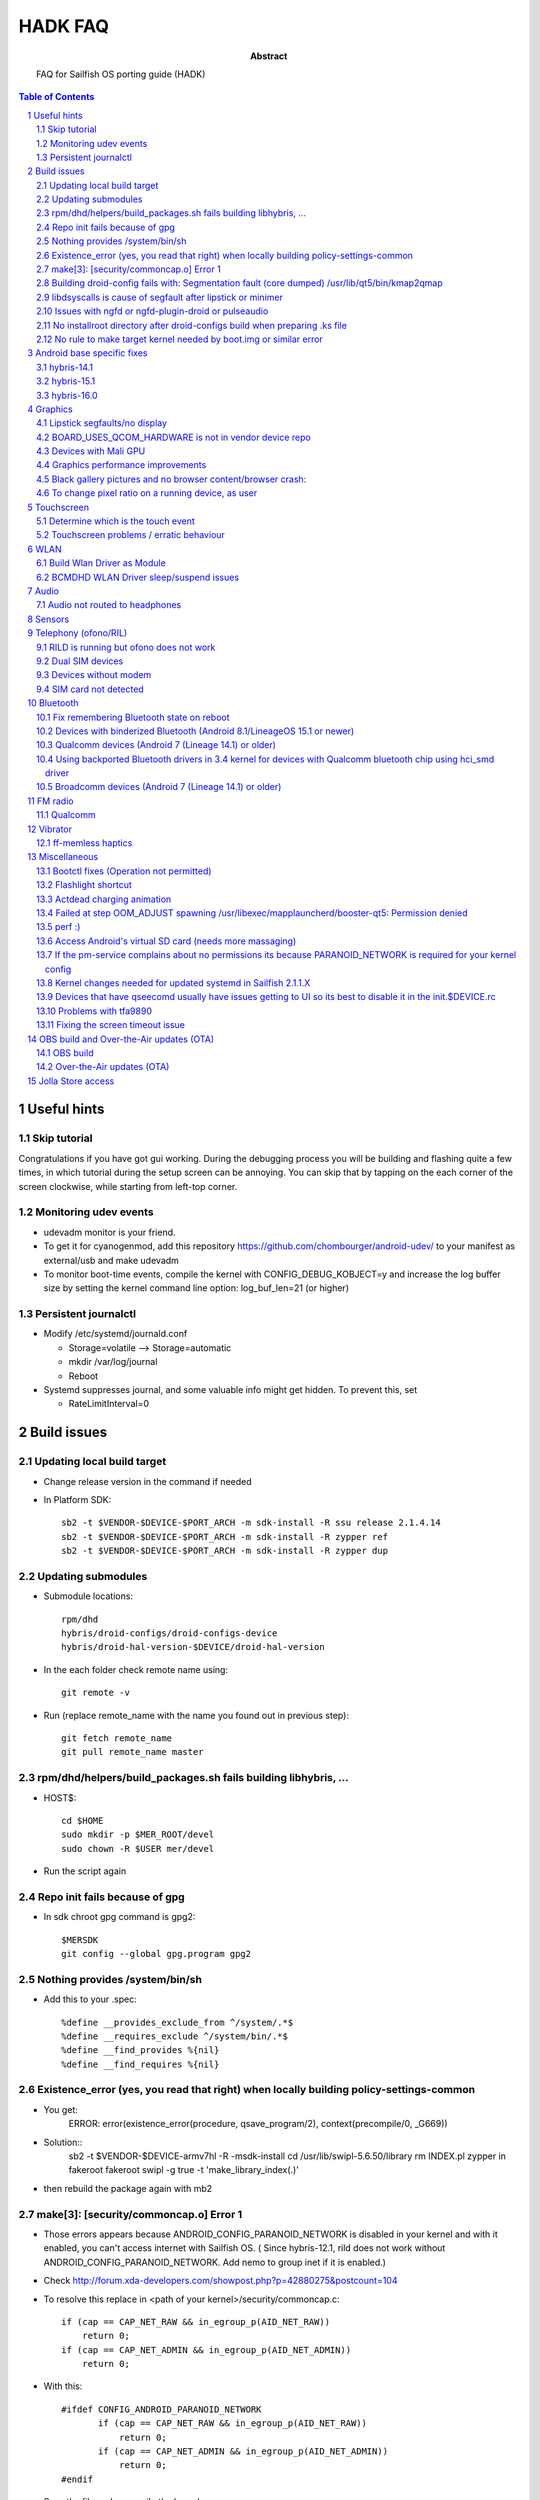 ================================
 HADK FAQ
================================

:abstract: FAQ for Sailfish OS porting guide (HADK)

.. contents:: Table of Contents
.. section-numbering::

Useful hints
============

Skip tutorial
-------------

Congratulations if you have got gui working. During the debugging process you will be building and flashing quite a few times, in which tutorial during the setup screen can be annoying. You can skip that by tapping on the each corner of the screen clockwise, while starting from left-top corner.

Monitoring udev events
----------------------

- udevadm monitor is your friend.
- To get it for cyanogenmod, add this repository https://github.com/chombourger/android-udev/ to your manifest as external/usb and make udevadm
- To monitor boot-time events, compile the kernel with CONFIG_DEBUG_KOBJECT=y and increase the log buffer size by setting the kernel command line option: log_buf_len=21 (or higher)

Persistent journalctl
---------------------

- Modify /etc/systemd/journald.conf

  - Storage=volatile --> Storage=automatic
  - mkdir /var/log/journal
  - Reboot

- Systemd suppresses journal, and some valuable info might get hidden. To prevent this, set

  - RateLimitInterval=0

Build issues
============

Updating local build target
---------------------------

- Change release version in the command if needed
- In Platform SDK::

    sb2 -t $VENDOR-$DEVICE-$PORT_ARCH -m sdk-install -R ssu release 2.1.4.14
    sb2 -t $VENDOR-$DEVICE-$PORT_ARCH -m sdk-install -R zypper ref
    sb2 -t $VENDOR-$DEVICE-$PORT_ARCH -m sdk-install -R zypper dup

Updating submodules
-------------------

- Submodule locations::

    rpm/dhd
    hybris/droid-configs/droid-configs-device
    hybris/droid-hal-version-$DEVICE/droid-hal-version

- In the each folder check remote name using::

    git remote -v

- Run (replace remote_name with the name you found out in previous step)::

    git fetch remote_name
    git pull remote_name master

rpm/dhd/helpers/build_packages.sh fails building libhybris, ...
---------------------------------------------------------------

- HOST$::

    cd $HOME
    sudo mkdir -p $MER_ROOT/devel
    sudo chown -R $USER mer/devel

- Run the script again

Repo init fails because of gpg
-------------------------------

- In sdk chroot gpg command is gpg2::

    $MERSDK
    git config --global gpg.program gpg2

Nothing provides /system/bin/sh
-------------------------------
- Add this to your .spec::

    %define __provides_exclude_from ^/system/.*$
    %define __requires_exclude ^/system/bin/.*$
    %define __find_provides %{nil}
    %define __find_requires %{nil}

Existence_error (yes, you read that right) when locally building policy-settings-common
---------------------------------------------------------------------------------------

- You get:
    ERROR: error(existence_error(procedure, qsave_program/2), context(precompile/0, _G669))

- Solution::
    sb2 -t $VENDOR-$DEVICE-armv7hl -R -msdk-install
    cd /usr/lib/swipl-5.6.50/library
    rm INDEX.pl
    zypper in fakeroot
    fakeroot swipl -g true -t 'make_library_index(.)'
- then rebuild the package again with mb2

make[3]: [security/commoncap.o] Error 1
-------------------------------------------

- Those errors appears because ANDROID_CONFIG_PARANOID_NETWORK is disabled in your kernel and with it enabled, you can't access internet with Sailfish OS. ( Since hybris-12.1, rild does not work without ANDROID_CONFIG_PARANOID_NETWORK. Add nemo to group inet if it is enabled.)
- Check http://forum.xda-developers.com/showpost.php?p=42880275&postcount=104
- To resolve this replace in <path of your kernel>/security/commoncap.c::

    if (cap == CAP_NET_RAW && in_egroup_p(AID_NET_RAW))
        return 0;
    if (cap == CAP_NET_ADMIN && in_egroup_p(AID_NET_ADMIN))
        return 0;

- With this::

    #ifdef CONFIG_ANDROID_PARANOID_NETWORK
           if (cap == CAP_NET_RAW && in_egroup_p(AID_NET_RAW))
               return 0;
           if (cap == CAP_NET_ADMIN && in_egroup_p(AID_NET_ADMIN))
               return 0;
    #endif

- Save the file and recompile the kernel

Building droid-config fails with: Segmentation fault      (core dumped) /usr/lib/qt5/bin/kmap2qmap
--------------------------------------------------------------------------------------------------

- Try updating the packages in the target with::

    sb2 -t $VENDOR-$DEVICE-armv7hl -R -m sdk-install zypper ref
    sb2 -t $VENDOR-$DEVICE-armv7hl -R -m sdk-install zypper dup

libdsyscalls is cause of segfault after lipstick or minimer
-----------------------------------------------------------

- Usually means that in your device repo, its enabling clang somewhere, do a grep and disable clang and rebuild :)

Issues with ngfd or ngfd-plugin-droid or pulseaudio
---------------------------------------------------

- Update submodules as described above
- Replace %define have_vibrator 1 in droid-hal-version-@DEVICE@.spec with %define have_vibrator_native 1
- Change package names in droid-configs patterns as described in templates https://github.com/mer-hybris/droid-hal-configs/commit/aac652aae840a15629c0f4e070275ea128fe088f
- in PLATFORM_SDK::

   sb2 -t $VENDOR-$DEVICE-$PORT_ARCH -m sdk-install -R zypper rm ngfd-plugin-droid-vibrator
   rpm/dhd/helpers/build_packages.sh

No installroot directory after droid-configs build when preparing .ks file
--------------------------------------------------------------------------

- rpm2cpio droid-local-repo/$DEVICE/droid-configs/droid-config-$DEVICE-ssu-kickcdstarts-1-1.armv7hl.rpm | cpio -idmv
- In the sed command use $ANDROID_ROOT/usr/share/kickstarts/$KS instead of $ANDROID_ROOT/hybris/droid-configs/installroot/usr/share/kickstarts/$KS


No rule to make target kernel needed by boot.img or similar error
-----------------------------------------------------------------

- Open device/$VENDOR/$DEVICE/BoardConfig.mk
- Comment out the lines::

    TARGET_KERNEL_SOURCE
    TARGET_KERNEL_PREBUILT

- Common error in hybris10.1 due to the old CM10.1 kernels and how they were built back then.

Android base specific fixes
===========================

hybris-14.1
-----------

- If NINJA builds are not working, export USE_NINJA=false
- Run this script in $ANDROID_ROOT http://paste.opensuse.org/40869869

Details of what the script does::

  Symlinks for services: ::sh-3.2# ls -lh /usr/libexec/droid-hybris/system/etc/init/
  total 4.0K
  lrwxrwxrwx 1 root root   26 Oct  6 20:52 atrace.rc -> /system/etc/init/atrace.rc
  lrwxrwxrwx 1 root root   28 Oct  6 20:52 bootstat.rc -> /system/etc/init/bootstat.rc
  lrwxrwxrwx 1 root root   29 Oct  6 20:52 debuggerd.rc -> /system/etc/init/debuggerd.rc
  lrwxrwxrwx 1 root root   29 Oct  6 20:52 drmserver.rc -> /system/etc/init/drmserver.rc
  lrwxrwxrwx 1 root root   29 Oct  6 20:52 dumpstate.rc -> /system/etc/init/dumpstate.rc
  lrwxrwxrwx 1 root root   31 Oct  6 20:52 gatekeeperd.rc -> /system/etc/init/gatekeeperd.rc
  lrwxrwxrwx 1 root root   30 Oct  6 20:52 init-debug.rc -> /system/etc/init/init-debug.rc
  lrwxrwxrwx 1 root root   28 Oct  6 20:52 installd.rc -> /system/etc/init/installd.rc
  lrwxrwxrwx 1 root root   27 Oct  6 20:52 logcatd.rc -> /system/etc/init/logcatd.rc
  lrwxrwxrwx 1 root root   24 Oct  6 20:52 logd.rc -> /system/etc/init/logd.rc
  lrwxrwxrwx 1 root root   30 Oct  6 20:52 mediacodec.rc -> /system/etc/init/mediacodec.rc
  lrwxrwxrwx 1 root root   34 Oct  6 20:52 mediadrmserver.rc -> /system/etc/init/mediadrmserver.rc
  lrwxrwxrwx 1 root root   34 Oct  6 20:52 mediaextractor.rc -> /system/etc/init/mediaextractor.rc
  lrwxrwxrwx 1 root root   24 Oct  6 20:52 mtpd.rc -> /system/etc/init/mtpd.rc
  lrwxrwxrwx 1 root root   29 Oct  6 20:52 perfprofd.rc -> /system/etc/init/perfprofd.rc
  lrwxrwxrwx 1 root root   26 Oct  6 20:52 racoon.rc -> /system/etc/init/racoon.rc
  lrwxrwxrwx 1 root root   24 Oct  6 20:52 rild.rc -> /system/etc/init/rild.rc
  lrwxrwxrwx 1 root root   29 Oct  6 20:52 superuser.rc -> /system/etc/init/superuser.rc
  lrwxrwxrwx 1 root root   27 Oct  6 20:52 uncrypt.rc -> /system/etc/init/uncrypt.rc
  lrwxrwxrwx 1 root root   23 Oct  6 20:52 vdc.rc -> /system/etc/init/vdc.rc
  lrwxrwxrwx 1 root root   23 Oct  6 20:52 vold.rc -> /system/etc/init/vold.rc

NOTE, no audioserver and mediaserver links!
NOTE, bootanim was removed in the updated script, also vold was added


hybris-15.1
-----------

- Before building hybris-hal run the following commands::

    cd $ANDROID_ROOT/external
    git clone --recurse-submodules https://github.com/mer-hybris/libhybris.git
    cd $ANDROID_ROOT

- Copy files from https://github.com/mer-hybris/droid-config-sony-nile/tree/91c15efb576c29a9d41cc4cd1d40c62ddcce9824/sparse/usr/libexec/droid-hybris/system/etc/init to your config repo (to `hybris/droid-configs/sparse/usr/libexec/droid-hybris/system/etc/init`) and rebuild config packages using :code:`rpm/dhd/helpers/build_packages.sh -c`

hybris-16.0
-----------

- Before building hybris-hal run the following commands::

    cd $ANDROID_ROOT/external
    git clone --recurse-submodules https://github.com/mer-hybris/libhybris.git
    cd $ANDROID_ROOT
    hybris-patches/apply-patches.sh --mb

- Copy files from https://github.com/sailfishos-oneplus5/droid-config-cheeseburger/tree/hybris-16.0/sparse/usr/libexec/droid-hybris/system/etc/init to your config repo (to `hybris/droid-configs/sparse/usr/libexec/droid-hybris/system/etc/init`) and rebuild config packages using :code:`rpm/dhd/helpers/build_packages.sh -c`

- When you get :code:`telnet` in the SFOS rootfs (port 2323) and can run :code:`/usr/libexec/droid-hybris/system/bin/logcat`, see if you get lines similar to below filtering the output using :code:`grep` for example::

    E linker  : library "/usr/libexec/droid-hybris/system/lib64/libselinux_stubs.so" ("/usr/libexec/droid-hybris/system/lib64/libselinux_stubs.so") needed or dlopened by "/system/bin/hwservicemanager" is not accessible for the namespace: [name="(default)", ld_library_paths="", default_library_paths="/system/lib64", permitted_paths="/system/lib64/drm:/system/lib64/extractors:/system/lib64/hw:/system/product/lib64:/system/framework:/system/app:/system/priv-app:/vendor/framework:/vendor/app:/vendor/priv-app:/odm/framework:/odm/app:/odm/priv-app:/oem/app:/system/product/framework:/system/product/app:/system/product/priv-app:/data:/mnt/expand"]
    F linker  : CANNOT LINK EXECUTABLE "/system/bin/hwservicemanager": library "/usr/libexec/droid-hybris/system/lib64/libselinux_stubs.so" needed or dlopened by "/system/bin/hwservicemanager" is not accessible for the namespace "(default)"
    E linker  : library "/usr/libexec/droid-hybris/system/lib64/libselinux_stubs.so" ("/usr/libexec/droid-hybris/system/lib64/libselinux_stubs.so") needed or dlopened by "/system/bin/servicemanager" is not accessible for the namespace: [name="(default)", ld_library_paths="", default_library_paths="/system/lib64", permitted_paths="/system/lib64/drm:/system/lib64/extractors:/system/lib64/hw:/system/product/lib64:/system/framework:/system/app:/system/priv-app:/vendor/framework:/vendor/app:/vendor/priv-app:/odm/framework:/odm/app:/odm/priv-app:/oem/app:/system/product/framework:/system/product/app:/system/product/priv-app:/data:/mnt/expand"]
    F linker  : CANNOT LINK EXECUTABLE "/system/bin/servicemanager": library "/usr/libexec/droid-hybris/system/lib64/libselinux_stubs.so" needed or dlopened by "/system/bin/servicemanager" is not accessible for the namespace "(default)"
    E linker  : library "/usr/libexec/droid-hybris/system/lib64/libselinux_stubs.so" ("/usr/libexec/droid-hybris/system/lib64/libselinux_stubs.so") needed or dlopened by "/vendor/bin/vndservicemanager" is not accessible for the namespace: [name="(default)", ld_library_paths="", default_library_paths="/vendor/lib64", permitted_paths="/odm:/vendor"]
    F linker  : CANNOT LINK EXECUTABLE "/vendor/bin/vndservicemanager": library "/usr/libexec/droid-hybris/system/lib64/libselinux_stubs.so" needed or dlopened by "/vendor/bin/vndservicemanager" is not accessible for the namespace "(default)"

  - If you don't and :code:`systemctl status droid-hal-init` returns :code:`active (running)` you can skip the below steps.
  - Copy https://github.com/sailfishos-oneplus5/droid-config-cheeseburger/blob/hybris-16.0/sparse/usr/libexec/droid-hybris/system/etc/ld.config.28.txt and https://github.com/sailfishos-oneplus5/droid-config-cheeseburger/blob/hybris-16.0/sparse/lib/systemd/system/system-etc-ld.config.28.txt.mount to your droid-config sparse files.
  - Create the following symlink in your droid-config sparse files: https://github.com/sailfishos-oneplus5/droid-config-cheeseburger/blob/hybris-16.0/sparse/lib/systemd/system/local-fs.target.wants/system-etc-ld.config.28.txt.mount
  - Rebuild config packages using :code:`rpm/dhd/helpers/build_packages.sh -c` and install the first new droid-config RPM package from :code:`$ANDROID_ROOT/droid-local-repo/$DEVICE/droid-configs/` on your device using :code:`zypper`, or :code:`rpm/dhd/helpers/build_packages.sh -i` and flash the new zip.

Graphics
========

Lipstick segfaults/no display
-----------------------------

- As you follow steps below, strace any of the binaries that would fail for non-obvious reasons. You'll need to install strace to do so: zypper in strace
- test simple hwc as root:t

  - EGL_PLATFORM=hwcomposer test_hwcomposer
  - ^^ strace if segfaults
- if strace dies after open("/sys/kernel/debug/tracing/trace_marker..., perform

  - systemctl mask sys-kernel-debug.mount
- test_hwcomposer should not be used as reliable hwc test!! if fails, then try minimer:

  - curl -O https://qtl.me/minimer3.tar.gz # seems to currently give  404, the archive is mirrored at https://1drv.ms/u/s!AuDqiTFly4jxgxYNUdt16YluZn90
  - zypper in qt5-qtdeclarative-qmlscene
  - tar -xf minimer3.tar.gz; cd minimer
  - EGL_PLATFORM=hwcomposer /usr/lib/qt5/bin/qmlscene -platform hwcomposer main.qml
  - if fails as user, try as root
  - /system/bin/surfaceflinger", R_OK) = -1 ENOENT (No such file or directory)
- for more info: zypper in gdb

  - if you get test_hwcomposer, minimer or lipstick segfault, or test_hwcomposer or minimer running but doing nothing (as on m7)
  - Check if your device uses qcom_display-caf or display-legacy
  - Look in any of the BoardConfig.mk or BoardConfigCommon.mk in any of the device repos for the device for the variable TARGET_QCOM_DISPLAY_VARIANT. It should be set to either caf or legacy.
  - The repos included can be determined by looking at the -include device/$VENDOR/*/BoardConfig.mk or device/$VENDOR/*/BoardConfigCommon.mk lines at beginning the .mk files starting from the primary BoardConfig.mk
  - If you're on display-legacy or display-caf(repo sync before 2015.06.04) patch hwcomposer withhttp://pastebin.com/AfRXPKVA
  - From HABUILD_SDK recompile android hwcomposer*.so for your device

    * Find the name of the hwcomposer*.so module: run make modules | grep hwcomposer
    * If this command complains about missing column command run sudo apt-get install bsdmainutils)
    * Run `make hwcomposer.module_name` from results above
  - Once rebuilt, hwcomposer.*.so will be picked up and used by droid hal rebuild, and reside under /usr/libexec/droid-hybris/system/lib/hw
  - If your apps are crashing (like on flo): Repeat the same for gralloc and copybit
  - Scream on the IRC if this worked for you
- If strace indicates something like:

- "Waiting for service display.qservice..."

  - This error is known only on cm-10.1 base, and will be upstreamed to mer-hybris soon, but we need more tests: applyhttps://github.com/mer-hybris/android_frameworks_native/commit/6ed4a6e834f6c71b2b6bd8ae1134f50b060e70be to this line https://github.com/CyanogenMod/android_frameworks_base/blob/cm-10.1/cmds/servicemanager/service_manager.c#L88 and also apply https://github.com/mer-hybris/android_system_core/commit/34ea48fd3ad7bf47ec0d0524d76bd20e62717773
  - open("/sys/kernel/debug/tracing/trace_marker", O_WRONLY|O_LARGEFILE) =
  - disable debugfs by: https://github.com/mer-hybris/droid-hal-device/commit/8d437fc6f215081d4e1d2baaa6ac23bb94f73154
  - if it still crashes on gralloc or other gpu related bits, refer to WIP: https://wiki.merproject.org/wiki/Adaptations/libhybris/gpu


BOARD_USES_QCOM_HARDWARE is not in vendor device repo
-----------------------------------------------------

- On some Qualcomm devices QCOM hardware detection script fails to find needed define from device repos
- Add the following lines to rpm/droid-hal-$DEVICE.spec before the line "%include rpm/dhd/droid-hal-device.inc" (do not change that line or add anything after it)::

    %define android_config \
    #define QCOM_BSP 1\
    #define QTI_BSP 1\
    %{nil}

- Rebuild packages with build_packages.sh

Devices with Mali GPU
---------------------

- Add this to $ANDROID_ROOT/rpm/droid-hal-$DEVICE.spec before the last line (do not change the last line, ever)::

    %define android_config \
    #define MALI_QUIRKS 1\
    %{nil}

- Rebuild droid-hal and libhybris packages::

    sudo mount -i -o remount,suid $HOME)

Graphics performance improvements
---------------------------------

- Test framerate display (can be enabled in Settings->Developer mode) when using some apps like gallery
- If the top view is mostly red try to set QPA_HWC_IDLE_TIME=5 in /var/lib/environment/compositor/droid-hal-device.conf
- Run systemctl restart user@100000 using devel-su
- Test framerate display again and if you see more green than before you should use the value
- Different values can be tested but value 5 has been found to be helping on some devices
- On some devices also setting QPA_HWC_BUFFER_COUNT=3 in /var/lib/environment/compositor/droid-hal-device.conf helps with graphics performance

Black gallery pictures and no browser content/browser crash:
------------------------------------------------------------

Add this to droid-hal .spec file (before the last line, never change the last line in the spec file) and rebuild droid-hal and libhybris packages (remove the sources from hybris/mw/libhybris to make sure a clean rebuild is done)::

  %define android_config \
  #define WANT_ADRENO_QUIRKS 1\
  %{nil}

To change pixel ratio on a running device, as user
--------------------------------------------------

devel-su dconf update

# PIXEL_RATIO should be close to the value of horizontal_display_resolution/540
# e.g. Nexus 7 (800 x 1280) displays the pixel ratio is 800/540~=1.48
# always round the value up with two decimal precision

PIXEL_RATIO=1.48

# UPDATE! Please test the new formula for pixel ratio calculation:
# diagonal_display_size_inches/4.5 * horizontal_display_resolution/540
# and feedback the outcome to sledges via IRC (better/worse/closer via own trial&error picks?)
# Yet another formula: YourDevicePPI/sbjPPI (245), e.g. OnePlusX PPI 441/245 = 1.8
# Available ICON_RES values are 1.0, 1.25, 1.5, 1.75, and 2.0. Choose the closest one to

PIXEL_RATIO:
ICON_RES=1.5
devel-su zypper in sailfish-content-graphics-default-z$ICON_RES
dconf write /desktop/sailfish/silica/theme_pixel_ratio $PIXEL_RATIO
dconf write /desktop/sailfish/silica/theme_icon_subdir \"z$ICON_RES\"

# check that everything worked:

dconf read /desktop/sailfish/silica/theme_pixel_ratio
devel-su reboot

# PIXEL_RATIO and ICON_RES are subjects to fine tuning: https://bugs.nemomobile.org/show_bug.cgi?id=814#c1

Script to scale your icons https://pastebin.com/mxKRkt7Z

Touchscreen
===========

Determine which is the touch event
----------------------------------

- Install mce-tools on device and monitor output of `evdev_trace -t`
- Use command "getevent" as super user in adb shell. The event which spams most outputs on the screen when the screen is touched is the touch event.

Touchscreen problems / erratic behaviour
----------------------------------------

- Try the evdev plugin instead of the evdevtouch plugin in droid-hal-device.conf

WLAN
====

Build Wlan Driver as Module
---------------------------

- Most devices require the wlan driver to be built and loaded as a module during startup
- Ensure you have CONFIG_MODULES=y in your kernel config

- Find your wifi driver in your kernel config, it should already be set to `y` and have something like WLAN in the name.
- Set it to m, e.g.::

    CONFIG_BCMDHD=m
    CONFIG_PRIMA_WLAN=m
    CONFIG_PRONTO_WLAN=m

- Add the wlan-module-load.service to your droid-configs sparse directory

  - https://github.com/mer-hybris/droid-config-onyx/blob/master/sparse/lib/systemd/system/wlan-module-load.service

- And add a symlink to enable to service on startup

  - https://github.com/mer-hybris/droid-config-onyx/blob/master/sparse/lib/systemd/system/multi-user.target.wants/wlan-module-load.service

BCMDHD WLAN Driver sleep/suspend issues
---------------------------------------

- This is based on experience using the bcmdhd driver on the Xiaomi MiPad 2 (latte) device.
- The original driver would connect to networks ok, but then fail after the device tried to sleep.  This was resolved by doing the following:

  - Updating to a newer driver from Import new bcmdhd driver from https://github.com/sonyxperiadev/kernel.git branch aosp/LE.UM.2.3.2.r1.4
  - Adding features specific to the latte device (ACPI) to the newer driver

- This resulted in a working driver, but which failed to sleep/suspend.  The new driver has many config options in the makefile, 2 specific ones seemed responsible for the behaviour: DHD_PCIE_RUNTIMEPM and CONFIG_HAS_WAKELOCK

  - The driver has a config option for supporting runtime power management, the runtime PM rarely (never?) goes into a sleep state becuase of a wakelock
  - The wakelock also prevents mem sleep
  - There is a also a config option for wakelocks, so, turning off wakelocks and runtime PM allows sleeping which all seems a little counter intuitive!

- See https://github.com/piggz/android_kernel_xiaomi_latte/commits/hybris-13.0-latte-bcmdhd

Audio
=====

Audio not routed to headphones
------------------------------

Run evdev_trace from mce-tools package and find /dev/input/eventX that detects headphones connection. It will be the one with SW_HEADPHONE_INSERT*  and SW_MICROPHONE_INSERT* like here::

  ----====( /dev/input/event0 )====----
  Name: "sensorprocessor"
  ID: bus 0x0, vendor, 0x0, product 0x0, version 0x0
  Type 0x00 (EV_SYN)
  Type 0x01 (EV_KEY)
           KEY_VOLUMEDOWN KEY_VOLUMEUP KEY_POWER KEY_CAMERA KEY_MEDIA KEY_VOICECOMMAND
  Type 0x05 (EV_SW)
           SW_LID SW_HEADPHONE_INSERT* SW_MICROPHONE_INSERT*

Add this https://github.com/mlehtima/droid-config-fp2-sibon/blob/master/sparse/etc/ohm/plugins.d/accessories.ini file and replace jack-match and jack-device with values from evdev_trace:

- `jack-match` matches Name: field
- `jack-device` matches /dev/input/eventX, where X is your device input number

Optional way for devices without headphone connector event device:

- If your device doesn't have event device for the headphone jack then it might have a switch in /sys/class/switch/h2w/ or similar path
- If the state file in the  /sys/class/switch/h2w/ or similar path reacts to headphone connection by changing the value it can be used for headphone detection
- Add file /etc/ohm/plugins.d/accessories.ini with the following content (replace switch name with the name found in the path on your device)::

    model = uevent
    switch = h2w

- If the headphone detection works then add the file to your config repo sparse for future builds

Sensors
=======

Enabling the various hw settings for device (fixing sensors in latest builds and autobrightness toggle):

- If your device has broken sensors after updating to latest SailfishOS version or if your autobrightness toggle doesn't appear in settings, it is due to hw-settings.ini missing for device (light sensor is not declared in the configs and that's why Autobrightness option is not enabled in jolla-settings)
- Use this as a reference https://github.com/mer-hybris/droid-config-f5121/blob/master/sparse/usr/share/csd/settings.d/hw-settings.ini and make changes accordingly.
- When satisfied, make a copy of the file to `$ANDROID_ROOT/hybris/droid_configs/sparse/usr/share/csd/settings.d/`  and git commit !

Telephony (ofono/RIL)
=====================

RILD is running but ofono does not work
---------------------------------------

If ofono is not working properly and shows :code:`"ERROR! Can't connect to RILD: No such file or directory"` in logs, edit `/etc/ofono/ril_subscription.conf` to contain::

  [ril_0]
  name=RIL1
  socket=/dev/socket/rild

Dual SIM devices
-------------------------

Add the jolla-settings-networking-multisim to patterns like done here https://github.com/mlehtima/droid-config-fp2-sibon/blob/master/patterns/jolla-configuration-fp2-sibon.yaml#L15

If your device is dual SIM, add also these lines (don't add them otherwise!)::

  [ril_1]
  name=RIL2
  socket=/dev/socket/rild2

Or for hybris-15.1 or higher devices (e.g. OnePlus 5/5T/6)::

  [ril_1]
  transport=binder:name=slot2
  name=slot2

- If it works add your `ril_subscription.conf` to the `droid-config-$DEVICE` like done here https://github.com/Nokius/droid-config-find5/commit/3e3e636e7e3973f9102ebca9dea79794c00c9174
- Fix remembering manual access point configurations across reboots run the following command before building the image::

    sed -i "/begin 60_ssu/a chown -R radio:radio /var/lib/ofono" Jolla-@RELEASE@-$DEVICE-@ARCH@.ks

Devices without modem
---------------------

- File `/etc/ofono/ril_subscription.conf` should contain::

    [Settings]
    EmptyConfig=true

SIM card not detected
---------------------

- This often causes a bootloop
- Cellular Modem bringup is now in HADK v1.1.1 section 13.3
- Additional checks:
- Replicate /dev/block structure from Android as closely as possible (for rild to be able to access the modem partition)

  - Run ls -lR /dev/block in CM
  - Run ls -lR /dev/block in Sailfish OS
  - diff the two outputs (this is WIP - android's toolbox ls might need more parameters to produce a comparable output)
- If you see differences you need to add custom udev rules to create the correct /dev/block structure
- (added automatically since 2016-12-10) For devices with /dev/block/platform/msm_sdcc.1/by-name/ paths (msm_sdcc.1 can be different) add to $ANDROID_ROOT/rpm/ these paths and files with contents, and it most probably will help (but still paste your diff to the IRC channel):

  - https://github.com/mer-hybris-kis3/droid-config-kis3/blob/master/sparse/lib/udev/platform-device
  - https://github.com/mer-hybris-kis3/droid-config-kis3/blob/master/sparse/lib/udev/rules.d/998-droid-system.rules
- (added automatically since 2017-06-03) Some devices (at least all hybris-13.0 based ports) have /dev/block/bootdevice/by-name/ as /dev/block structure in CM in which case you need to add the following line to the end of the 998-droid-system.rules file in the last link::

    ENV{ID_PART_ENTRY_SCHEME}=="gpt", ENV{ID_PART_ENTRY_NAME}=="?*", IMPORT{program}="/bin/sh /lib/udev/platform-device $env{DEVPATH}", SYMLINK+="block/bootdevice/by-name/$env{ID_PART_ENTRY_NAME}"
- If you have logcat and journal error messages suggesting that RIL/ofono can't power the modem on and you have a qcom chipset, have a look in your init.qcom.rc for lines that power it on when the boot animation (bootanim) stops. If you have those, try this (paths may need correcting): https://github.com/stephgosling/android_device_htc_m7-common/commit/9f4abdca65356090e6dd6f0356c5cf4a1870aa5f (note the typo there in the chown line!)
- If you have pil-q6v5-mss fc880000.qcom,mss: modem: Failed to locate modem.mdt in your dmesg then try this steps:

  - Mask firmware.mount
  - add this service to /lib/systemd/system/ https://pastebin.com/9tbUtVnC
  - create symlink to that service in /lib/systemd/system/local-fs.target.wants/
  - add /usr/bin/droid/extract_firmware.sh with this content https://pastebin.com/bgphKn4z

Bluetooth
=========

Fix remembering Bluetooth state on reboot
-----------------------------------------

- Add this https://github.com/mlehtima/droid-config-fp2-sibon/commit/265310c24e254ba102211b6ea398f9ef2b68d523

Devices with binderized Bluetooth (Android 8.1/LineageOS 15.1 or newer)
-----------------------------------------------------------------------

- Not available on all Android 8.1+ devices especially if device was originally using older Android base
- Enable CONFIG_BT_HCIVHCI=y in kernel defconfig, rebuild kernel and repackage droid-hal
- Add bluebinder to patterns and rebuild config packages


Qualcomm devices (Android 7 (Lineage 14.1) or older)
----------------------------------------------------

- Enable CONFIG_BT_HCISMD in the kernel defconfig. If it is not present in your kernel, then make these changes (https://github.com/adeen-s/android_kernel_cyanogen_msm8916/commit/4627f4f6f5d886433ff1f9639dc18fe8a006fd00 )
- Add these files to sparse (or directly to device) and modify them as needed for your device -->
- https://github.com/adeen-s/droid-config-wt88047/blob/master/sparse/usr/bin/droid/droid-hcismd-up.sh
- https://github.com/adeen-s/droid-config-wt88047/blob/master/sparse/lib/systemd/system/droid-hcismd-up.service
- https://github.com/adeen-s/droid-config-wt88047/blob/master/sparse/lib/systemd/system/bluetooth.service.wants/droid-hcismd-up.service
- Bluetooth Should now work. If it doesn't then make sure the permissions are set correctly and all paths mentioned in above files point to valid locations.
- If you are still having trouble, check to see if there is a service that configures bluetooth and disable/comment it.  Eg, config_bluetooth in init.qcom.rc

Using backported Bluetooth drivers in 3.4 kernel for devices with Qualcomm bluetooth chip using hci_smd driver
---------------------------------------------------------------------------------------------------------------

- Generic guide: https://bluez-android.github.io/#building-own-kernel
- Sailfish specific guide:
- Build your kernel with patches from https://github.com/bluez-android/misc/tree/master/patches-kernel and with following flags defined in defconfig::

    CONFIG_BT=m
    CONFIG_CRYPTO_CMAC=y
    CONFIG_CRYPTO_USER_API=y
    CONFIG_CRYPTO_USER_API_HASH=y
    CONFIG_CRYPTO_USER_API_SKCIPHER=y

- NOTE: Patches may not be required for >= 3.18
- In your local_manifest, add::

    <project name="mlehtima/backports-bluetooth" path="external/backports-bluetooth" revision="master" />
- run repo sync in HABUILD_SDK
- Build backported drivers by running :code:`make backports` in HABUILD_SDK while in $ANDROID_ROOT folder
- if you get "external/backports-bluetooth/drivers/bluetooth/hci_smd.c:35:26: fatal error: mach/msm_smd.h: No such file or directory" error change
- #include <mach/msm_smd.h> to #include <soc/qcom/smd.h> in that file
- IMPORTANT: if you rerun :code:`make hybris-hal` at any time you will always have to rerun :code:`make backports` after that
- Package droid-hal as usual
- Change your config repo to use bluez5 https://github.com/mlehtima/droid-config-fp2-sibon/commit/1cba868fdcfebaffc14a084c5d82fbf2e4339173
- Rebuild config rpms and image
- Ensure that you use correct grep options, see  https://github.com/mlehtima/droid-config-fp2-sibon/commit/22023480f095d152412c74d3310388a94b049151

Broadcomm devices (Android 7 (Lineage 14.1) or older)
-----------------------------------------------------

- Enable CONFIG_BT_HCIUART_H4 in the kernel defconfig. These devices typically are attached on high speed uart to something like /dev/ttyHS0
- Symlink your firmware file to /etc/firmware.
- eg. https://github.com/r0kk3rz/droid-config-scorpion_windy/blob/master/sparse/etc/firmware/BCM4350C0.hcd
- You need to make sure the firmware symlink filename matches your bluetooth device name, which can be found by stracing hciattach
- Build rfkill middleware and add to patterns
- rpm/dhd/helpers/build_packages.sh --mw=https://github.com/mer-hybris/bluetooth-rfkill-event --spec=rpm/bluetooth-rfkill-event-hciattach.spec
- add configs: https://github.com/mer-hybris/droid-config-f5121/commit/afa01bdf4bdb8a0d16bbd34996ec7cac34bbbc55

FM radio
========

Qualcomm
--------

- Needs a device with suitable FM radio hardware and a kernel defconfig containing CONFIG_RADIO_IRIS=y (CONFIG_RADIO_IRIS=m if fail to build IRIS_TRANSPORT as module) and CONFIG_RADIO_IRIS_TRANSPORT=m (or =y)
- If your CONFIG_RADIO_IRIS_TRANSPORT is built-in then this is not needed, however if you have problems try building CONFIG_RADIO_IRIS_TRANSPORT as a module: add (adapt to fit your device if needed) https://github.com/mlehtima/droid-config-fp2-sibon/blob/master/sparse/lib/systemd/system/droid-fm-up.service and https://github.com/mlehtima/droid-config-fp2-sibon/blob/master/sparse/lib/systemd/system/bluetooth.service.wants/droid-fm-up.service
- Sometimes device permissions are wrong (root owner), in this case add https://github.com/mlehtima/droid-config-fp2-sibon/blob/master/sparse/lib/udev/rules.d/999-droid-fm.rules to your droid-configs repo (or directly to device for testing)
- Add qt5-qtmultimedia-plugin-mediaservice-irisradio to patterns (or install directly to device for testing)
- Add https://github.com/mlehtima/droid-config-fp2-sibon/blob/master/sparse/etc/pulse/xpolicy.conf.d/fmradio.conf to your droid-configs repo (or directly to device for testing)
- Starting from Sailfish OS 2.0.2 FM radio Media app plugin jolla-mediaplayer-radio can be added to patterns.

Vibrator
========

ff-memless haptics
------------------

To use memless haptics driver instead of droid-vibrator, you need a kernel haptics driver that supports a memless interface (evdev). This is briefly explained in HADK pdf chapter 13.1.

- Reference kernel driver implementation for qpnp vibrator is here;

  - https://github.com/kimmoli/android_kernel_oneplus_msm8974/pull/1
- It needs also vibrator configuration files if defaults are not ok; (this is also in HADK)
- https://github.com/kimmoli/droid-config-onyx/commit/dac479716a6b4300be3c5875982265f6914bb498
- And depends which evdev index the new ffmemless gets, one might need to change lipstick config;
- https://github.com/kimmoli/droid-config-onyx/pull/4/commits/73bb85fcdc5e2627a8cb0cea0fb5fc2ca9d8e814
- in droid-hal-version-$DEVICE.spec comment %define have_vibrator 0 out and add %define have_ffmemless 1
- Add build of qt5-feedback-haptics-ffmemless in build_packages.sh, and comment out other vibrator packages;
- buildmw "https://git.merproject.org/mer-core/qt-mobility-haptics-ffmemless.git" rpm/qt5-feedback-haptics-ffmemless.spec || die

Miscellaneous
=============

Bootctl fixes (Operation not permitted)
---------------------------------------

- For treble enabled devices, udev might create relative symlinks to your block devices in dev/block/bootdevice/by-name. This breaks bootctl because *someone* wrote some bad code in the boot control HAL (http://www.merproject.org/logs/%23sailfishos-porters/%23sailfishos-porters.2019-07-14.log.html#t2019-07-14T22:05:25).

- To fix "operation not permitted errors" apply the following patch to /lib/udev/rules.d/998-droid-system.rules: https://github.com/sailfish-oneplus6/droid-config-enchilada/commit/e96f5f9b380ddbee87626b3323ca72c43ba7a350#diff-02d3ee8eb10bab42c69060dd35f29c99

Flashlight shortcut
-------------------

- Starting from Sailfish 2.0.2 it's possible to have flashlight shortcut in eventsview. If your device supports flash torch mode add jolla-settings-system-flashlight package to patterns in your droid-configs repo. The shortcut can be enabled in the eventsview settings.


Actdead charging animation
------------------------------

- See changes here https://github.com/kimmoli/sfos-onyx-issues/issues/29 but also add 'trigger late-start' to 'on charging' in init.rc

Failed at step OOM_ADJUST spawning /usr/libexec/mapplauncherd/booster-qt5: Permission denied
--------------------------------------------------------------------------------------------

- Causes for example the failure of startup wizard on first boot
- try to revert kernel change in fs/proc/base.c
- https://github.com/mer-hybris/android_kernel_oneplus_msm8974/commit/0ed87d7f3cf7d3388f09bd264a856ad9efc564a3
- ping on the IRC if this worked for you :)

perf :)
-------

- MER_SDK $::

    cd $ANDROID_ROOT
    mkdir -p perf/rpm
    cd perf
    ln -s $ANDROID_ROOT/kernel/$VENDOR/$DEVICE linux
    curl -o rpm/perf.spec http://pastebin.com/raw/QiW7FD02
- Replace string <YOUR_KERNEL_VERSION> in rpm/perf.spec with kernel version for which you're building perf (for example: 3.4.0)::

    mb2 -s rpm/perf.spec -t $VENDOR-$DEVICE-armv7hl build
    mv RPMS/*.rpm $ANDROID_ROOT/droid-local-repo/$DEVICE/
    createrepo $ANDROID_ROOT/droid-local-repo/$DEVICE

- "less" package is needed for perf to format its output. You can find it here: http://repo.merproject.org/obs/nemo:/testing:/hw:/common/sailfish_latest_armv7hl/

Access Android's virtual SD card (needs more massaging)
-------------------------------------------------------

- Has received mixed feedback of working/not-working. Replicate onto your device accordingly::

  https://github.com/mer-hybris/droid-hal-hammerhead/commit/ca102d255f1b6f274e2768e8cbd4ad9c631890e9
  https://github.com/mer-hybris/droid-config-hammerhead/blob/master/sparse/usr/bin/droid/android-links.sh
  https://github.com/mer-hybris/droid-config-hammerhead/commit/e15591b98380c95e5be96bf9f386278b9825b5f3

If the pm-service complains about no permissions its because PARANOID_NETWORK is required for your kernel config
----------------------------------------------------------------------------------------------------------------

Kernel changes needed for updated systemd in Sailfish 2.1.1.X
-------------------------------------------------------------

- Apply this to all devices with 3.4 kernel https://git.kernel.org/pub/scm/linux/kernel/git/torvalds/linux.git/commit/?id=0640113be25d283e0ff77a9f041e1242182387f0

Devices that have qseecomd usually have issues getting to UI so its best to disable it in the init.$DEVICE.rc
--------------------------------------------------------------------------------------------------------------

Problems with tfa9890
---------------------

- Copy /system/etc/firmware to /etc/firmware. Symlink or mount doesn't work! (But why?)

Fixing the screen timeout issue
-------------------------------

- If display gets automatically blanked from lockscreen, but not when in app/home -> logical diffrences between those include:

  1. user activity (=input events) does not reset blanking timers in lockscreeen,
  2. similarly some blanking inhibitors are ignored while lockscreen is active
- In past there have been constantly reporting   , such as gyros that have been mistaken for something that user is doing -> check with evdev_trace if there is something that sends events regularly
- Could be some blanking inhibit mode (keep display on while charging, demo-mode & co), or some application doing blank prevent ping-pong with mce -> check with "dbus-monitor --system sender=com.nokia.mce" what kind of signals get emitted when swiping away from lockscreen / shortly after
- https://github.com/sailfishos-wt88047/droid-config-wt88047/commit/4512092dbba56ac9a6bf69cb034ceca8512f5a38


OBS build and Over-the-Air updates (OTA)
========================================

OBS build
---------

- Benefits: automated builds, Jolla Store (see below), OTA (see below); local PC is then only needed for Android, dhd, audioflingerglue and droidmedia building (which barely happen when port becomes stable), and mic image creation
- It makes sense to go OBS as soon as you have polished your code, minimised hacks, and pushed it to github (usually when display+touch+WLAN and maybe cellular are working)
- On IRC ask r0kk3rz, mal, or sledges to create project and get maintainership for your nemo:devel:hw:$VENDOR:$DEVICE (you can try things out in your home repo first)
- Click on Repositories tab in your nemo:devel:hw:$VENDOR:$DEVICE

  - Then "Add repositories"
  - Check "SailfishOS latest"
  - Click "Add selected repositories" at the bottom of the page
- Add a hw:devel:common repo to build against (which contains all important backports for all ports:), you'll need to add it as an additional repo:

  - Click on Repositories tab in your nemo:devel:hw:$VENDOR:$DEVICE
  - Click "Edit repository"
  - Click Add additional path to this repository
  - Project:    nemo:devel:hw:common
  - Repository: sailfish_latest_armv7hl
- Check how other devices are built here e.g.
- Create droid-hal-$DEVICE package manually and upload RPMs for droid-hal-device and droidmedia (and audioflingerglue if device needs it)
- For all other packages create webhooks and trigger builds

  - How to create webhooks:
  - Which webhooks will you need for your device: https://webhook.merproject.org/webhook (search for nemo:devel:hw:lge:mako and replicate that structure)
- Add cibot as maintainer, then ask lbt via IRC to "patternise" your nemo:devel:hw:$VENDOR:$DEVICE
- Build an image successfully on your PC by following HADK but, using .ks file from droid-config-$DEVICE-ssu-kickstarts-\*.rpm built on OBS (don't forget to sed the repos and add nemo:hw:devel:common as adaptation1, this will help you more: http://images.devaamo.fi/sfe/mako/gamma6/Jolla-2.0.1.11-mako-armv7hl.ks )


Over-the-Air updates (OTA)
--------------------------

Prerequisities

- Your port has stabilised and is ready to face the big public (gets our retweets, you create Sailfish OS port thread on e.g. XDA, evangelise it :)

  - Good measure is to have bare necessities of a daily-driver for most people: LED, audio, texts, calls, data, WLAN, GPS, camera, light, proximity, accelerometer, vol keys, vibra, power management
- You should be building on OBS (guide above)
- Then add these two files (change contents apropriately)

  - https://github.com/mer-hybris/droid-config-hammerhead/blob/master/sparse/var/lib/flash-partition/device-info

    * Change PART_REAL_1 to match "boot" partition of your device
    * Change CPUCHECK_STRING to match the Hardware field in /proc/cpuinfo
  - https://github.com/mer-hybris/droid-config-hammerhead/blob/master/sparse/var/lib/platform-updates/flash-bootimg.sh

    * Don't forget to make it executable
- Port over to your device this line:

  - https://github.com/mer-hybris/droid-hal-hammerhead/blob/ca102d255f1b6f274e2768e8cbd4ad9c631890e9/droid-hal-hammerhead.spec#L12
- And this commit (only if MultiROM exists or in-the-works for your device):

  - https://github.com/mer-hybris/droid-config-hammerhead/commit/cb39670de095b914aea23d6ce0e633d295493016
- Don't forget to commit and tag so configs rebuild on OBS :)
- Simulate OTA on :devel: https://wiki.merproject.org/wiki/Template:SFOS_OTA , see if all is fine (e.g. you can build devel 1.1.9.28 image and OTA it to 2.0)
- Then you can test how an updated kernel package flashes itself automatically with an extra reboot, by making some change in kernel, reuploading RPMs and simulating OTA again
- For your users to actually use OTA, you should move it to :testing (on IRC ask mal or sledges to create nemo:testing:hw:$VENDOR:$DEVICE), to still be able to play (i.e. break things) in your :devel
- Get maintainership on that :testing repo
- Add cibot as maintainer, then via IRC ask lbt to "patternise" that repo too
- Click on Repositories tab in your nemo:testing:hw:$VENDOR:$DEVICE

  - Then "Add repositories"
  - Then "pick one via advanced interface"
  - Start typing "sailfishos", then pick the version you want OTA to be available for in format "sailfishos:X.Y.Z.W"
  - Choose "latest_$PORT_ARCH" for your architecture
  - Make the "Name" to match exactly "sailfishos_X.Y.Z.W"
- Add nemo:testing:hw:common to that as additional repo just like you did with :devel: above
- Ensure NO webhooks point to :testing ! Cross-check with https://webhook.merproject.org/webhook
- Promote by using osc copypac to all your device packages from devel to testing (useful script: http://pastebin.com/GssLRr8e )(How To https://gist.github.com/taaem/53ed3a99893d323d7ab3bd8d07540f50 )

  - use this (or simpler "Submit Package" WebUI option) also in future whenever a HW adaptation package needs updating in between sfos releases
  - (PR is being prepared to add device hw version to zip filename, HW Adaptation version is also shown in About Product, and is incremented by 1 each time OBS automatically rebuilds droid-hal-version-$DEVICE whenever any hw package changes ;))
- Make an image with adaptation-community repo pointing to testing, adaptation-community-common pointing to common in your .ks file, and start distributing that to the rest of the world
- Don't forget to document everything, create a nice installation wiki article for your device (if not yet already), and add such section: https://wiki.merproject.org/wiki/index.php?title=Adaptations/libhybris/Install_SailfishOS_for_mako&action=edit&section=4
- Point your existing users to the OTA section of your device's wiki
- Once the next Sailfish OS release comes out and your port adopts it, you can create a new repository in OBS with that version and your users will OTA to it.

Jolla Store access
==================

- Your device adaptation should be on Sailfish OS OBS (read "Building things on OBS" above)
- Do `ssu s` on your device, Device UID should show a unique ID that is:
- IMEI for devices with modem, note - your GSM modem should provide a valid IMEI even without an inserted SIM! Always a good cross-check that IMEI matches the one on your phone's box or under battery, and in CM/Lineage/Android
- For devices without modem -- WLAN or BT MAC address.
- Find another port/phone and prove that unique ID there is different than yours, and that all of them persist across reboots.
- If unique ID is OK then ping pketo on `#sailfishos-porters` with "Device model" line from `ssu s` to enable store for you.
